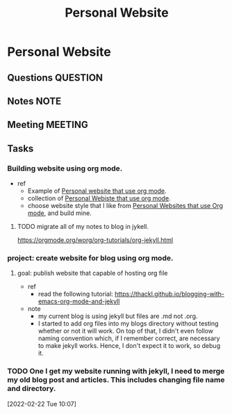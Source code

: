 #+TITLE: Personal Website
#+FILETAGS: PERSONAL @sideproject mywebsite

* Personal Website
** Questions :QUESTION:
** Notes :NOTE:
** Meeting :MEETING:
** Tasks
*** Building website using org mode.
- ref
  - Example of [[https://www.huxiaoxing.com/building-a-website-with-org-mode-files][Personal website that use org mode]].
  - collection of [[https://orgmode.org/worg/org-web.html][Personal Webiste that use org mode]].
  - choose website style that I like from [[https://orgmode.org/worg/org-web.html][Personal Websites that use Org mode]], and build mine.
**** TODO migrate all of my notes to blog in jykell.
https://orgmode.org/worg/org-tutorials/org-jekyll.html
*** project: create website for blog using org mode.
**** goal: publish website that capable of hosting org file
- ref
  - read the following tutorial: https://thackl.github.io/blogging-with-emacs-org-mode-and-jekyll
- note
  - my current blog is using jekyll but files are .md not .org.
  - I started to add org files into my blogs directory without testing whether or not it will work. On top of that, I didn't even follow naming convention which, if I remember correct, are necessary to make jekyll works. Hence, I don't expect it to work, so debug it.
*** TODO One I get my website running with jekyll, I need to merge my old blog post and articles. This includes changing file name and directory.
:LOGBOOK:
CLOCK: [2022-02-22 Tue 10:07]--[2022-02-22 Tue 10:08] =>  0:01
:END:
[2022-02-22 Tue 10:07]
